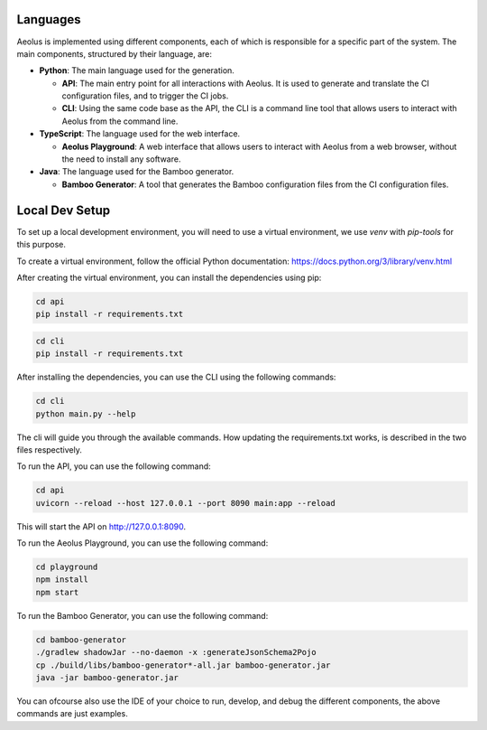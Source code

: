 *********
Languages
*********

Aeolus is implemented using different components, each of which is responsible for a specific part of the system. The main components, structured by their language, are:

* **Python**: The main language used for the generation.

  * **API**: The main entry point for all interactions with Aeolus. It is used to generate and translate the CI configuration files, and to trigger the CI jobs.
  * **CLI**: Using the same code base as the API, the CLI is a command line tool that allows users to interact with Aeolus from the command line.

* **TypeScript**: The language used for the web interface.

  * **Aeolus Playground**: A web interface that allows users to interact with Aeolus from a web browser, without the need to install any software.

* **Java**: The language used for the Bamboo generator.

  * **Bamboo Generator**: A tool that generates the Bamboo configuration files from the CI configuration files.

***************
Local Dev Setup
***************

To set up a local development environment, you will need to use a virtual environment, we use `venv` with `pip-tools` for this purpose.

To create a virtual environment, follow the official Python documentation: https://docs.python.org/3/library/venv.html

After creating the virtual environment, you can install the dependencies using pip:

.. code-block:: bash

    cd api
    pip install -r requirements.txt

.. code-block:: bash

    cd cli
    pip install -r requirements.txt

After installing the dependencies, you can use the CLI using the following commands:

.. code-block:: bash

    cd cli
    python main.py --help

The cli will guide you through the available commands.
How updating the requirements.txt works, is described in the two files respectively.

To run the API, you can use the following command:

.. code-block:: bash

    cd api
    uvicorn --reload --host 127.0.0.1 --port 8090 main:app --reload

This will start the API on http://127.0.0.1:8090.

To run the Aeolus Playground, you can use the following command:

.. code-block:: bash

    cd playground
    npm install
    npm start

To run the Bamboo Generator, you can use the following command:

.. code-block:: bash

    cd bamboo-generator
    ./gradlew shadowJar --no-daemon -x :generateJsonSchema2Pojo
    cp ./build/libs/bamboo-generator*-all.jar bamboo-generator.jar
    java -jar bamboo-generator.jar

You can ofcourse also use the IDE of your choice to run, develop, and debug the different components, the above commands are just examples.